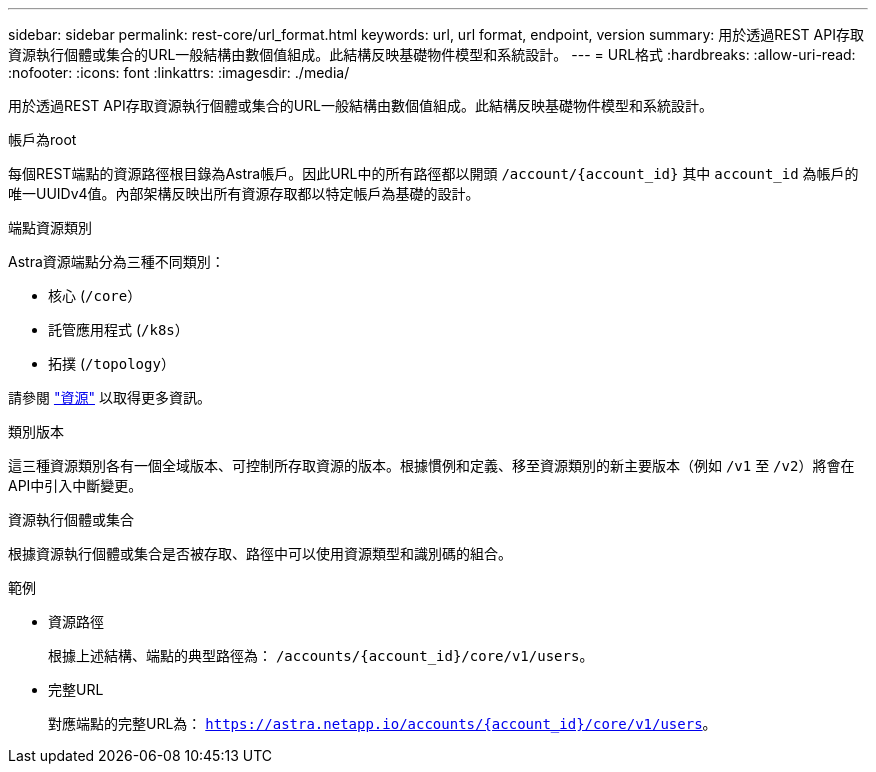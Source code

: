 ---
sidebar: sidebar 
permalink: rest-core/url_format.html 
keywords: url, url format, endpoint, version 
summary: 用於透過REST API存取資源執行個體或集合的URL一般結構由數個值組成。此結構反映基礎物件模型和系統設計。 
---
= URL格式
:hardbreaks:
:allow-uri-read: 
:nofooter: 
:icons: font
:linkattrs: 
:imagesdir: ./media/


[role="lead"]
用於透過REST API存取資源執行個體或集合的URL一般結構由數個值組成。此結構反映基礎物件模型和系統設計。

.帳戶為root
每個REST端點的資源路徑根目錄為Astra帳戶。因此URL中的所有路徑都以開頭 `/account/{account_id}` 其中 `account_id` 為帳戶的唯一UUIDv4值。內部架構反映出所有資源存取都以特定帳戶為基礎的設計。

.端點資源類別
Astra資源端點分為三種不同類別：

* 核心 (`/core`）
* 託管應用程式 (`/k8s`）
* 拓撲 (`/topology`）


請參閱 link:../endpoints/resources.html["資源"] 以取得更多資訊。

.類別版本
這三種資源類別各有一個全域版本、可控制所存取資源的版本。根據慣例和定義、移至資源類別的新主要版本（例如 `/v1` 至 `/v2`）將會在API中引入中斷變更。

.資源執行個體或集合
根據資源執行個體或集合是否被存取、路徑中可以使用資源類型和識別碼的組合。

.範例
* 資源路徑
+
根據上述結構、端點的典型路徑為： `/accounts/{account_id}/core/v1/users`。

* 完整URL
+
對應端點的完整URL為： `https://astra.netapp.io/accounts/{account_id}/core/v1/users`。


